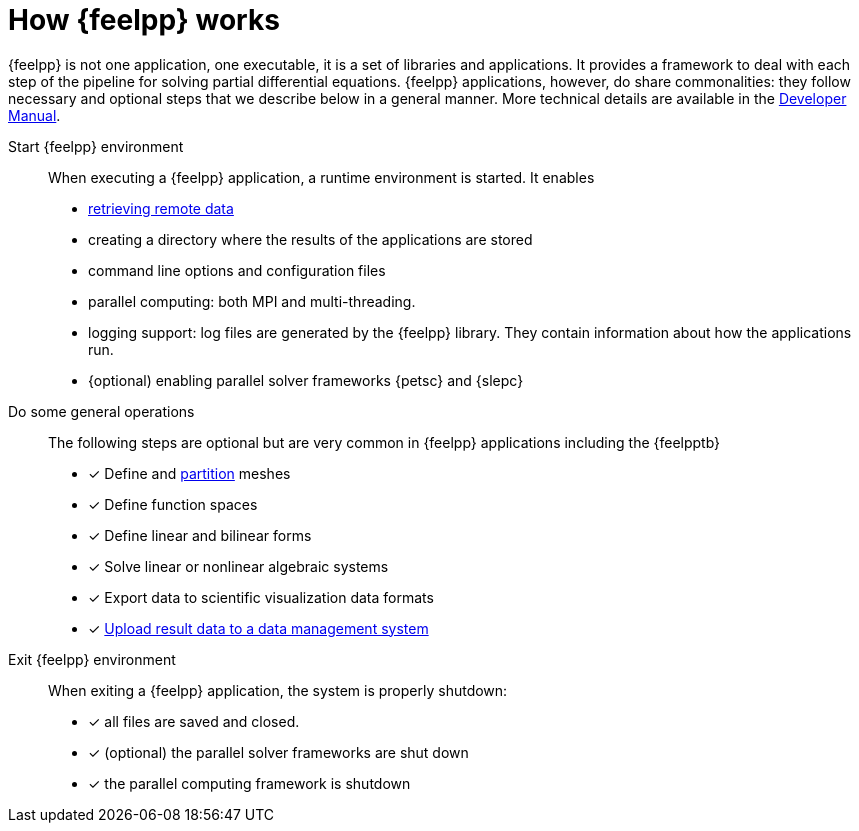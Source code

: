 = How {feelpp} works

{feelpp} is not one application, one executable, it is a set of libraries and applications.
It provides a framework to deal with each step of the pipeline for solving partial differential equations.
{feelpp} applications, however, do share commonalities: they follow necessary and optional steps that we describe below in a general manner.
More technical details are available in the xref:dev::index.adoc[Developer Manual].

Start {feelpp} environment::
When executing a {feelpp} application,  a runtime environment is started. It enables
* xref:tools/remotedata.adoc[retrieving remote data]
* creating a directory where the results of the applications are stored
* command line options and configuration files
* parallel computing: both MPI and multi-threading.
* logging support: log files are generated by the {feelpp} library. They contain information about how the applications run.
* {optional) enabling parallel solver frameworks {petsc} and {slepc}

Do some general operations::
The following steps are optional but are very common in {feelpp} applications including the {feelpptb}
* [x] Define and xref:tools/mesh_partitioner.adoc[partition] meshes
* [x] Define function spaces
* [x] Define linear and bilinear forms
* [x] Solve linear or nonlinear algebraic systems
* [x] Export data to scientific visualization data formats
* [x] xref:tools/remotedata.adoc[Upload result data to a data management system]

Exit {feelpp} environment::
When exiting a {feelpp} application, the system is properly shutdown:

* [x] all files are saved and closed.
* [x] (optional) the parallel solver frameworks are shut down
* [x] the parallel computing framework is shutdown
